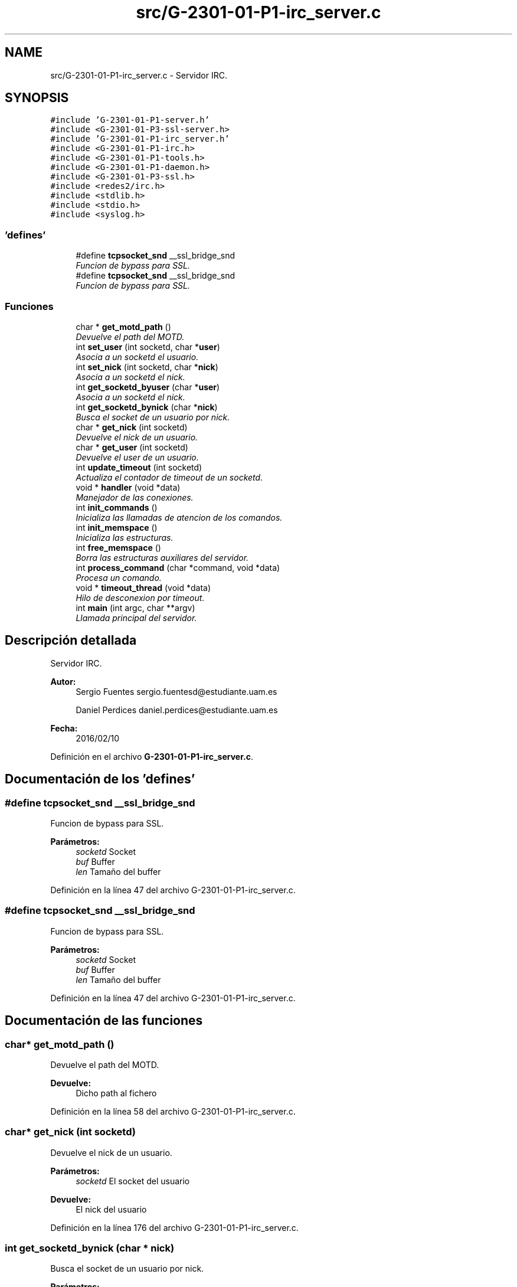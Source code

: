 .TH "src/G-2301-01-P1-irc_server.c" 3 "Sábado, 30 de Abril de 2016" "Practica 3 - Redes de Comunicaciones II" \" -*- nroff -*-
.ad l
.nh
.SH NAME
src/G-2301-01-P1-irc_server.c \- Servidor IRC\&.  

.SH SYNOPSIS
.br
.PP
\fC#include 'G\-2301\-01\-P1\-server\&.h'\fP
.br
\fC#include <G\-2301\-01\-P3\-ssl\-server\&.h>\fP
.br
\fC#include 'G\-2301\-01\-P1\-irc_server\&.h'\fP
.br
\fC#include <G\-2301\-01\-P1\-irc\&.h>\fP
.br
\fC#include <G\-2301\-01\-P1\-tools\&.h>\fP
.br
\fC#include <G\-2301\-01\-P1\-daemon\&.h>\fP
.br
\fC#include <G\-2301\-01\-P3\-ssl\&.h>\fP
.br
\fC#include <redes2/irc\&.h>\fP
.br
\fC#include <stdlib\&.h>\fP
.br
\fC#include <stdio\&.h>\fP
.br
\fC#include <syslog\&.h>\fP
.br

.SS "'defines'"

.in +1c
.ti -1c
.RI "#define \fBtcpsocket_snd\fP   __ssl_bridge_snd"
.br
.RI "\fIFuncion de bypass para SSL\&. \fP"
.ti -1c
.RI "#define \fBtcpsocket_snd\fP   __ssl_bridge_snd"
.br
.RI "\fIFuncion de bypass para SSL\&. \fP"
.in -1c
.SS "Funciones"

.in +1c
.ti -1c
.RI "char * \fBget_motd_path\fP ()"
.br
.RI "\fIDevuelve el path del MOTD\&. \fP"
.ti -1c
.RI "int \fBset_user\fP (int socketd, char *\fBuser\fP)"
.br
.RI "\fIAsocia a un socketd el usuario\&. \fP"
.ti -1c
.RI "int \fBset_nick\fP (int socketd, char *\fBnick\fP)"
.br
.RI "\fIAsocia a un socketd el nick\&. \fP"
.ti -1c
.RI "int \fBget_socketd_byuser\fP (char *\fBuser\fP)"
.br
.RI "\fIAsocia a un socketd el nick\&. \fP"
.ti -1c
.RI "int \fBget_socketd_bynick\fP (char *\fBnick\fP)"
.br
.RI "\fIBusca el socket de un usuario por nick\&. \fP"
.ti -1c
.RI "char * \fBget_nick\fP (int socketd)"
.br
.RI "\fIDevuelve el nick de un usuario\&. \fP"
.ti -1c
.RI "char * \fBget_user\fP (int socketd)"
.br
.RI "\fIDevuelve el user de un usuario\&. \fP"
.ti -1c
.RI "int \fBupdate_timeout\fP (int socketd)"
.br
.RI "\fIActualiza el contador de timeout de un socketd\&. \fP"
.ti -1c
.RI "void * \fBhandler\fP (void *data)"
.br
.RI "\fIManejador de las conexiones\&. \fP"
.ti -1c
.RI "int \fBinit_commands\fP ()"
.br
.RI "\fIInicializa las llamadas de atencion de los comandos\&. \fP"
.ti -1c
.RI "int \fBinit_memspace\fP ()"
.br
.RI "\fIInicializa las estructuras\&. \fP"
.ti -1c
.RI "int \fBfree_memspace\fP ()"
.br
.RI "\fIBorra las estructuras auxiliares del servidor\&. \fP"
.ti -1c
.RI "int \fBprocess_command\fP (char *command, void *data)"
.br
.RI "\fIProcesa un comando\&. \fP"
.ti -1c
.RI "void * \fBtimeout_thread\fP (void *data)"
.br
.RI "\fIHilo de desconexion por timeout\&. \fP"
.ti -1c
.RI "int \fBmain\fP (int argc, char **argv)"
.br
.RI "\fILlamada principal del servidor\&. \fP"
.in -1c
.SH "Descripción detallada"
.PP 
Servidor IRC\&. 


.PP
\fBAutor:\fP
.RS 4
Sergio Fuentes sergio.fuentesd@estudiante.uam.es 
.PP
Daniel Perdices daniel.perdices@estudiante.uam.es 
.RE
.PP
\fBFecha:\fP
.RS 4
2016/02/10 
.RE
.PP

.PP
Definición en el archivo \fBG\-2301\-01\-P1\-irc_server\&.c\fP\&.
.SH "Documentación de los 'defines'"
.PP 
.SS "#define tcpsocket_snd   __ssl_bridge_snd"

.PP
Funcion de bypass para SSL\&. 
.PP
\fBParámetros:\fP
.RS 4
\fIsocketd\fP Socket 
.br
\fIbuf\fP Buffer 
.br
\fIlen\fP Tamaño del buffer 
.RE
.PP

.PP
Definición en la línea 47 del archivo G\-2301\-01\-P1\-irc_server\&.c\&.
.SS "#define tcpsocket_snd   __ssl_bridge_snd"

.PP
Funcion de bypass para SSL\&. 
.PP
\fBParámetros:\fP
.RS 4
\fIsocketd\fP Socket 
.br
\fIbuf\fP Buffer 
.br
\fIlen\fP Tamaño del buffer 
.RE
.PP

.PP
Definición en la línea 47 del archivo G\-2301\-01\-P1\-irc_server\&.c\&.
.SH "Documentación de las funciones"
.PP 
.SS "char* get_motd_path ()"

.PP
Devuelve el path del MOTD\&. 
.PP
\fBDevuelve:\fP
.RS 4
Dicho path al fichero 
.RE
.PP

.PP
Definición en la línea 58 del archivo G\-2301\-01\-P1\-irc_server\&.c\&.
.SS "char* get_nick (int socketd)"

.PP
Devuelve el nick de un usuario\&. 
.PP
\fBParámetros:\fP
.RS 4
\fIsocketd\fP El socket del usuario 
.RE
.PP
\fBDevuelve:\fP
.RS 4
El nick del usuario 
.RE
.PP

.PP
Definición en la línea 176 del archivo G\-2301\-01\-P1\-irc_server\&.c\&.
.SS "int get_socketd_bynick (char * nick)"

.PP
Busca el socket de un usuario por nick\&. 
.PP
\fBParámetros:\fP
.RS 4
\fInick\fP Nick del usuario 
.RE
.PP
\fBDevuelve:\fP
.RS 4
el socket del usuario 
.RE
.PP

.PP
Definición en la línea 153 del archivo G\-2301\-01\-P1\-irc_server\&.c\&.
.SS "int get_socketd_byuser (char * user)"

.PP
Asocia a un socketd el nick\&. 
.PP
\fBParámetros:\fP
.RS 4
\fIsocketd\fP Socket del usuario 
.br
\fIuser\fP Nick del usuario 
.RE
.PP
\fBDevuelve:\fP
.RS 4
IRCSVROK en caso adecuado, IRCSVERR (<0) en otro caso 
.RE
.PP

.PP
Definición en la línea 129 del archivo G\-2301\-01\-P1\-irc_server\&.c\&.
.SS "char* get_user (int socketd)"

.PP
Devuelve el user de un usuario\&. 
.PP
\fBParámetros:\fP
.RS 4
\fIsocketd\fP El socket del usuario 
.RE
.PP
\fBDevuelve:\fP
.RS 4
El user del usuario 
.RE
.PP

.PP
Definición en la línea 189 del archivo G\-2301\-01\-P1\-irc_server\&.c\&.
.SS "void* handler (void * data)"

.PP
Manejador de las conexiones\&. 
.PP
\fBParámetros:\fP
.RS 4
\fIdata\fP Datos de la conexion y el mensaje TCP 
.RE
.PP
\fBDevuelve:\fP
.RS 4
IRCSVR_OK 
.RE
.PP

.PP
Definición en la línea 213 del archivo G\-2301\-01\-P1\-irc_server\&.c\&.
.PP
Hace referencia a connection_unblock(), connection_unblock_SSL(), process_command(), quit() y update_timeout()\&.
.SS "int main (int argc, char ** argv)"

.PP
Llamada principal del servidor\&. 
.PP
\fBParámetros:\fP
.RS 4
\fIargc\fP Num de argumentos 
.br
\fIargv\fP Argumentos 
.RE
.PP
\fBDevuelve:\fP
.RS 4
0 
.RE
.PP

.PP
Definición en la línea 435 del archivo G\-2301\-01\-P1\-irc_server\&.c\&.
.PP
Hace referencia a daemonize(), free_memspace(), handler(), init_commands(), init_memspace(), server_launch(), server_launch_SSL(), server_stop(), server_stop_SSL(), set_do_on_disconnect_SSL() y timeout_thread()\&.
.SS "int process_command (char * command, void * data)"

.PP
Procesa un comando\&. 
.PP
\fBParámetros:\fP
.RS 4
\fIcommand\fP El comando 
.br
\fIdata\fP Datos de las conexion 
.RE
.PP
\fBDevuelve:\fP
.RS 4
IRCSVROK en caso adecuado, IRCSVERR (<0) en otro caso 
.RE
.PP

.PP
Definición en la línea 338 del archivo G\-2301\-01\-P1\-irc_server\&.c\&.
.PP
Hace referencia a get_nick() y tcpsocket_snd\&.
.SS "int set_nick (int socketd, char * nick)"

.PP
Asocia a un socketd el nick\&. 
.PP
\fBParámetros:\fP
.RS 4
\fIsocketd\fP Socket del usuario 
.br
\fIuser\fP Nick del usuario 
.RE
.PP
\fBDevuelve:\fP
.RS 4
IRCSVROK en caso adecuado, IRCSVERR (<0) en otro caso 
.RE
.PP

.PP
Definición en la línea 98 del archivo G\-2301\-01\-P1\-irc_server\&.c\&.
.SS "int set_user (int socketd, char * user)"

.PP
Asocia a un socketd el usuario\&. 
.PP
\fBParámetros:\fP
.RS 4
\fIsocketd\fP Socket del usuario 
.br
\fIuser\fP Nombre del usuario 
.RE
.PP
\fBDevuelve:\fP
.RS 4
IRCSVROK en caso adecuado, IRCSVERR (<0) en otro caso 
.RE
.PP

.PP
Definición en la línea 67 del archivo G\-2301\-01\-P1\-irc_server\&.c\&.
.SS "void* timeout_thread (void * data)"

.PP
Hilo de desconexion por timeout\&. 
.PP
\fBParámetros:\fP
.RS 4
\fIdata\fP NULL 
.RE
.PP
\fBDevuelve:\fP
.RS 4
No devuelve ningun valor 
.RE
.PP

.PP
Definición en la línea 365 del archivo G\-2301\-01\-P1\-irc_server\&.c\&.
.PP
Hace referencia a connection_block(), connection_block_SSL(), connection_unblock(), connection_unblock_SSL(), get_user(), mode(), quit(), tcpsocket_snd y topic()\&.
.SS "int update_timeout (int socketd)"

.PP
Actualiza el contador de timeout de un socketd\&. 
.PP
\fBParámetros:\fP
.RS 4
\fIsocketd\fP El socket del usuario 
.RE
.PP
\fBDevuelve:\fP
.RS 4
IRCSVROK 
.RE
.PP

.PP
Definición en la línea 202 del archivo G\-2301\-01\-P1\-irc_server\&.c\&.
.SH "Autor"
.PP 
Generado automáticamente por Doxygen para Practica 3 - Redes de Comunicaciones II del código fuente\&.
